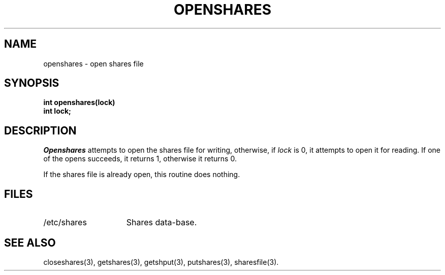 .TH OPENSHARES 3 SHARE
.SH NAME
openshares \- open shares file
.SH SYNOPSIS
.B "int openshares(lock)"
.br
.B "int lock;"
.SH DESCRIPTION
.I Openshares
attempts to open the shares file for writing,
otherwise,
if 
.I lock
is 0,
it attempts to open it for reading.
If one of the opens succeeds,
it returns 1,
otherwise it returns 0.
.PP
If the shares file is already open,
this routine does nothing.
.SH FILES
.PD 0
.TP "\w'/etc/sharesXXXX'u"
/etc/shares
Shares data-base.
.PD
.SH "SEE ALSO"
closeshares(3),
getshares(3),
getshput(3),
putshares(3),
sharesfile(3).

